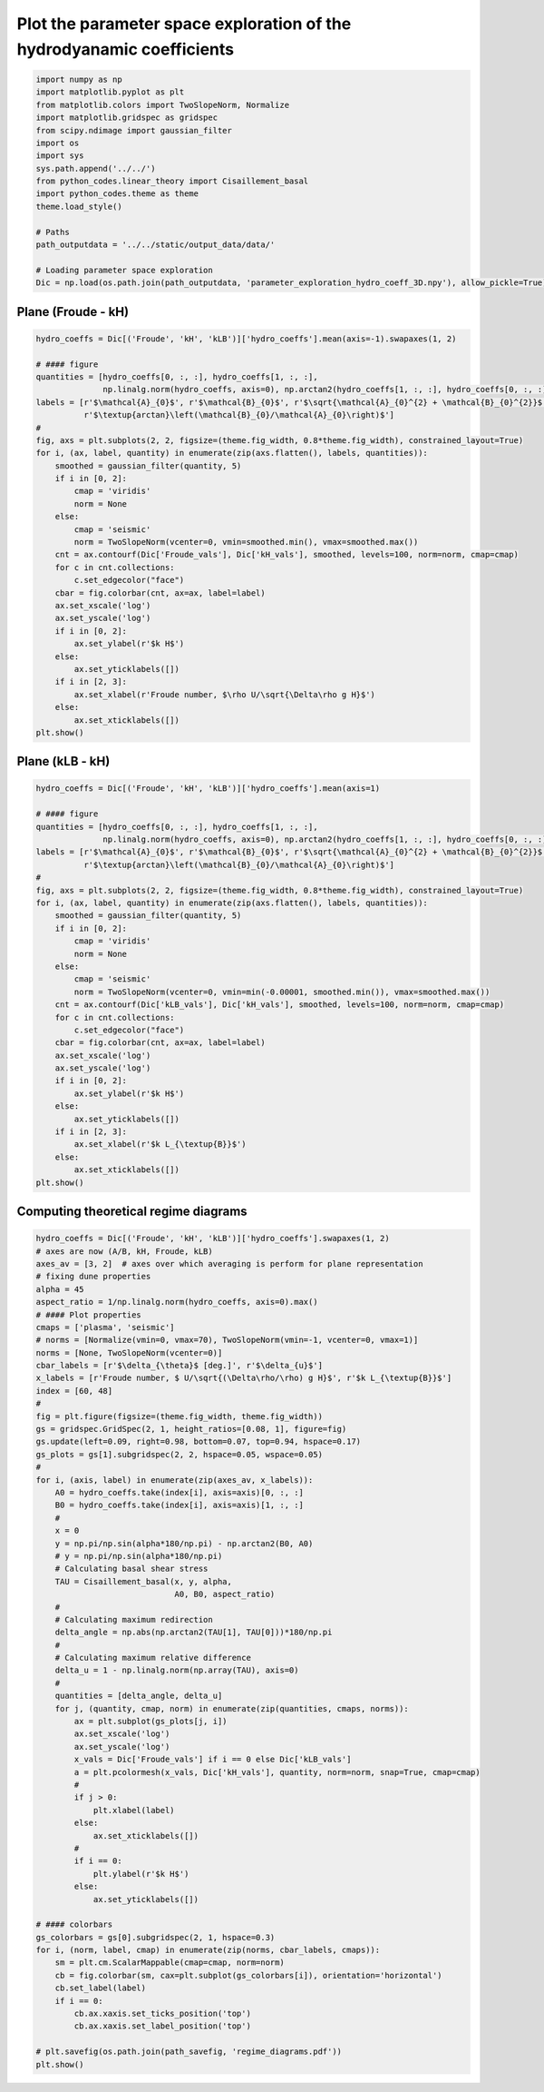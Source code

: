 
.. DO NOT EDIT.
.. THIS FILE WAS AUTOMATICALLY GENERATED BY SPHINX-GALLERY.
.. TO MAKE CHANGES, EDIT THE SOURCE PYTHON FILE:
.. "auto_examples/linear_theory/regime_diagrams_theoretical_plot.py"
.. LINE NUMBERS ARE GIVEN BELOW.

.. only:: html

    .. note::
        :class: sphx-glr-download-link-note

        Click :ref:`here <sphx_glr_download_auto_examples_linear_theory_regime_diagrams_theoretical_plot.py>`
        to download the full example code

.. rst-class:: sphx-glr-example-title

.. _sphx_glr_auto_examples_linear_theory_regime_diagrams_theoretical_plot.py:


======================================================================
Plot the parameter space exploration of the hydrodyanamic coefficients
======================================================================

.. GENERATED FROM PYTHON SOURCE LINES 7-26

.. code-block:: default


    import numpy as np
    import matplotlib.pyplot as plt
    from matplotlib.colors import TwoSlopeNorm, Normalize
    import matplotlib.gridspec as gridspec
    from scipy.ndimage import gaussian_filter
    import os
    import sys
    sys.path.append('../../')
    from python_codes.linear_theory import Cisaillement_basal
    import python_codes.theme as theme
    theme.load_style()

    # Paths
    path_outputdata = '../../static/output_data/data/'

    # Loading parameter space exploration
    Dic = np.load(os.path.join(path_outputdata, 'parameter_exploration_hydro_coeff_3D.npy'), allow_pickle=True).item()








.. GENERATED FROM PYTHON SOURCE LINES 27-29

Plane (Froude - kH)
------------------------

.. GENERATED FROM PYTHON SOURCE LINES 29-62

.. code-block:: default

    hydro_coeffs = Dic[('Froude', 'kH', 'kLB')]['hydro_coeffs'].mean(axis=-1).swapaxes(1, 2)

    # #### figure
    quantities = [hydro_coeffs[0, :, :], hydro_coeffs[1, :, :],
                  np.linalg.norm(hydro_coeffs, axis=0), np.arctan2(hydro_coeffs[1, :, :], hydro_coeffs[0, :, :])]
    labels = [r'$\mathcal{A}_{0}$', r'$\mathcal{B}_{0}$', r'$\sqrt{\mathcal{A}_{0}^{2} + \mathcal{B}_{0}^{2}}$',
              r'$\textup{arctan}\left(\mathcal{B}_{0}/\mathcal{A}_{0}\right)$']
    #
    fig, axs = plt.subplots(2, 2, figsize=(theme.fig_width, 0.8*theme.fig_width), constrained_layout=True)
    for i, (ax, label, quantity) in enumerate(zip(axs.flatten(), labels, quantities)):
        smoothed = gaussian_filter(quantity, 5)
        if i in [0, 2]:
            cmap = 'viridis'
            norm = None
        else:
            cmap = 'seismic'
            norm = TwoSlopeNorm(vcenter=0, vmin=smoothed.min(), vmax=smoothed.max())
        cnt = ax.contourf(Dic['Froude_vals'], Dic['kH_vals'], smoothed, levels=100, norm=norm, cmap=cmap)
        for c in cnt.collections:
            c.set_edgecolor("face")
        cbar = fig.colorbar(cnt, ax=ax, label=label)
        ax.set_xscale('log')
        ax.set_yscale('log')
        if i in [0, 2]:
            ax.set_ylabel(r'$k H$')
        else:
            ax.set_yticklabels([])
        if i in [2, 3]:
            ax.set_xlabel(r'Froude number, $\rho U/\sqrt{\Delta\rho g H}$')
        else:
            ax.set_xticklabels([])
    plt.show()




.. image:: /auto_examples/linear_theory/images/sphx_glr_regime_diagrams_theoretical_plot_001.png
    :alt: regime diagrams theoretical plot
    :class: sphx-glr-single-img





.. GENERATED FROM PYTHON SOURCE LINES 63-65

Plane (kLB - kH)
------------------------

.. GENERATED FROM PYTHON SOURCE LINES 65-98

.. code-block:: default

    hydro_coeffs = Dic[('Froude', 'kH', 'kLB')]['hydro_coeffs'].mean(axis=1)

    # #### figure
    quantities = [hydro_coeffs[0, :, :], hydro_coeffs[1, :, :],
                  np.linalg.norm(hydro_coeffs, axis=0), np.arctan2(hydro_coeffs[1, :, :], hydro_coeffs[0, :, :])]
    labels = [r'$\mathcal{A}_{0}$', r'$\mathcal{B}_{0}$', r'$\sqrt{\mathcal{A}_{0}^{2} + \mathcal{B}_{0}^{2}}$',
              r'$\textup{arctan}\left(\mathcal{B}_{0}/\mathcal{A}_{0}\right)$']
    #
    fig, axs = plt.subplots(2, 2, figsize=(theme.fig_width, 0.8*theme.fig_width), constrained_layout=True)
    for i, (ax, label, quantity) in enumerate(zip(axs.flatten(), labels, quantities)):
        smoothed = gaussian_filter(quantity, 5)
        if i in [0, 2]:
            cmap = 'viridis'
            norm = None
        else:
            cmap = 'seismic'
            norm = TwoSlopeNorm(vcenter=0, vmin=min(-0.00001, smoothed.min()), vmax=smoothed.max())
        cnt = ax.contourf(Dic['kLB_vals'], Dic['kH_vals'], smoothed, levels=100, norm=norm, cmap=cmap)
        for c in cnt.collections:
            c.set_edgecolor("face")
        cbar = fig.colorbar(cnt, ax=ax, label=label)
        ax.set_xscale('log')
        ax.set_yscale('log')
        if i in [0, 2]:
            ax.set_ylabel(r'$k H$')
        else:
            ax.set_yticklabels([])
        if i in [2, 3]:
            ax.set_xlabel(r'$k L_{\textup{B}}$')
        else:
            ax.set_xticklabels([])
    plt.show()




.. image:: /auto_examples/linear_theory/images/sphx_glr_regime_diagrams_theoretical_plot_002.png
    :alt: regime diagrams theoretical plot
    :class: sphx-glr-single-img





.. GENERATED FROM PYTHON SOURCE LINES 99-101

Computing theoretical regime diagrams
-------------------------------------

.. GENERATED FROM PYTHON SOURCE LINES 101-167

.. code-block:: default

    hydro_coeffs = Dic[('Froude', 'kH', 'kLB')]['hydro_coeffs'].swapaxes(1, 2)
    # axes are now (A/B, kH, Froude, kLB)
    axes_av = [3, 2]  # axes over which averaging is perform for plane representation
    # fixing dune properties
    alpha = 45
    aspect_ratio = 1/np.linalg.norm(hydro_coeffs, axis=0).max()
    # #### Plot properties
    cmaps = ['plasma', 'seismic']
    # norms = [Normalize(vmin=0, vmax=70), TwoSlopeNorm(vmin=-1, vcenter=0, vmax=1)]
    norms = [None, TwoSlopeNorm(vcenter=0)]
    cbar_labels = [r'$\delta_{\theta}$ [deg.]', r'$\delta_{u}$']
    x_labels = [r'Froude number, $ U/\sqrt{(\Delta\rho/\rho) g H}$', r'$k L_{\textup{B}}$']
    index = [60, 48]
    #
    fig = plt.figure(figsize=(theme.fig_width, theme.fig_width))
    gs = gridspec.GridSpec(2, 1, height_ratios=[0.08, 1], figure=fig)
    gs.update(left=0.09, right=0.98, bottom=0.07, top=0.94, hspace=0.17)
    gs_plots = gs[1].subgridspec(2, 2, hspace=0.05, wspace=0.05)
    #
    for i, (axis, label) in enumerate(zip(axes_av, x_labels)):
        A0 = hydro_coeffs.take(index[i], axis=axis)[0, :, :]
        B0 = hydro_coeffs.take(index[i], axis=axis)[1, :, :]
        #
        x = 0
        y = np.pi/np.sin(alpha*180/np.pi) - np.arctan2(B0, A0)
        # y = np.pi/np.sin(alpha*180/np.pi)
        # Calculating basal shear stress
        TAU = Cisaillement_basal(x, y, alpha,
                                 A0, B0, aspect_ratio)
        #
        # Calculating maximum redirection
        delta_angle = np.abs(np.arctan2(TAU[1], TAU[0]))*180/np.pi
        #
        # Calculating maximum relative difference
        delta_u = 1 - np.linalg.norm(np.array(TAU), axis=0)
        #
        quantities = [delta_angle, delta_u]
        for j, (quantity, cmap, norm) in enumerate(zip(quantities, cmaps, norms)):
            ax = plt.subplot(gs_plots[j, i])
            ax.set_xscale('log')
            ax.set_yscale('log')
            x_vals = Dic['Froude_vals'] if i == 0 else Dic['kLB_vals']
            a = plt.pcolormesh(x_vals, Dic['kH_vals'], quantity, norm=norm, snap=True, cmap=cmap)
            #
            if j > 0:
                plt.xlabel(label)
            else:
                ax.set_xticklabels([])
            #
            if i == 0:
                plt.ylabel(r'$k H$')
            else:
                ax.set_yticklabels([])

    # #### colorbars
    gs_colorbars = gs[0].subgridspec(2, 1, hspace=0.3)
    for i, (norm, label, cmap) in enumerate(zip(norms, cbar_labels, cmaps)):
        sm = plt.cm.ScalarMappable(cmap=cmap, norm=norm)
        cb = fig.colorbar(sm, cax=plt.subplot(gs_colorbars[i]), orientation='horizontal')
        cb.set_label(label)
        if i == 0:
            cb.ax.xaxis.set_ticks_position('top')
            cb.ax.xaxis.set_label_position('top')

    # plt.savefig(os.path.join(path_savefig, 'regime_diagrams.pdf'))
    plt.show()



.. image:: /auto_examples/linear_theory/images/sphx_glr_regime_diagrams_theoretical_plot_003.png
    :alt: regime diagrams theoretical plot
    :class: sphx-glr-single-img


.. rst-class:: sphx-glr-script-out

 Out:

 .. code-block:: none

    /home/gadal/Documents/Work/Research/DUNE/PhD_Parts/Part5_Winds/Giant_dune_retroaction_regional_wind_regime/Analysis/linear_theory/regime_diagrams_theoretical_plot.py:143: MatplotlibDeprecationWarning: shading='flat' when X and Y have the same dimensions as C is deprecated since 3.3.  Either specify the corners of the quadrilaterals with X and Y, or pass shading='auto', 'nearest' or 'gouraud', or set rcParams['pcolor.shading'].  This will become an error two minor releases later.
      a = plt.pcolormesh(x_vals, Dic['kH_vals'], quantity, norm=norm, snap=True, cmap=cmap)





.. rst-class:: sphx-glr-timing

   **Total running time of the script:** ( 0 minutes  5.149 seconds)


.. _sphx_glr_download_auto_examples_linear_theory_regime_diagrams_theoretical_plot.py:


.. only :: html

 .. container:: sphx-glr-footer
    :class: sphx-glr-footer-example



  .. container:: sphx-glr-download sphx-glr-download-python

     :download:`Download Python source code: regime_diagrams_theoretical_plot.py <regime_diagrams_theoretical_plot.py>`



  .. container:: sphx-glr-download sphx-glr-download-jupyter

     :download:`Download Jupyter notebook: regime_diagrams_theoretical_plot.ipynb <regime_diagrams_theoretical_plot.ipynb>`


.. only:: html

 .. rst-class:: sphx-glr-signature

    `Gallery generated by Sphinx-Gallery <https://sphinx-gallery.github.io>`_
